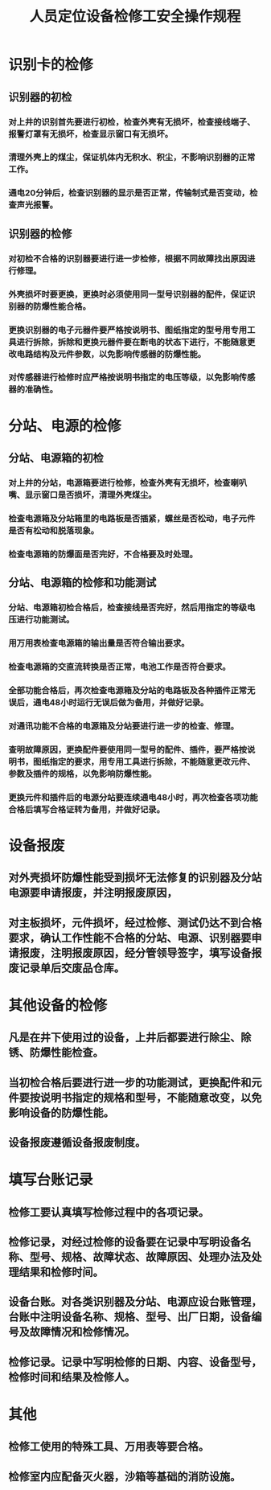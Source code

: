 :PROPERTIES:
:ID:       05478acf-c48e-442c-8fb7-9917b4674ac3
:END:
#+title: 人员定位设备检修工安全操作规程
* 识别卡的检修
** 识别器的初检
*** 对上井的识别首先要进行初检，检查外壳有无损坏，检查接线端子、报警灯罩有无损坏，检查显示窗口有无损坏。
*** 清理外壳上的煤尘，保证机体内无积水、积尘，不影响识别器的正常工作。
*** 通电20分钟后，检查识别器的显示是否正常，传输制式是否变动，检查声光报警。
** 识别器的检修
*** 对初检不合格的识别器要进行进一步检修，根据不同故障找出原因进行修理。
*** 外壳损坏时要更换，更换时必须使用同一型号识别器的配件，保证识别器的防爆性能合格。
*** 更换识别器的电子元器件要严格按说明书、图纸指定的型号用专用工具进行拆除，拆除和更换元器件要在断电的状态下进行，不能随意更改电路结构及元件参数，以免影响传感器的防爆性能。
*** 对传感器进行检修时应严格按说明书指定的电压等级，以免影响传感器的准确性。
* 分站、电源的检修
** 分站、电源箱的初检
*** 对上井的分站，电源箱要进行检修，检查外壳有无损坏，检查喇叭嘴、显示窗口是否损坏，清理外壳煤尘。
*** 检查电源箱及分站箱里的电路板是否插紧，螺丝是否松动，电子元件是否有松动和脱落现象。
*** 检查电源箱的防爆面是否完好，不合格要及时处理。
** 分站、电源箱的检修和功能测试
*** 分站、电源箱初检合格后，检查接线是否完好，然后用指定的等级电压进行功能测试。
*** 用万用表检查电源箱的输出量是否符合输出要求。
*** 检查电源箱的交直流转换是否正常，电池工作是否符合要求。
*** 全部功能合格后，再次检查电源箱及分站的电路板及各种插件正常无误后，通电48小时运行无误后做为备用，并做好记录。
*** 对通讯功能不合格的电源箱及分站要进行进一步的检查、修理。
*** 查明故障原因，更换配件要使用同一型号的配件、插件，要严格按说明书，图纸指定的要求，用专用工具进行拆除，不能随意更改元件、参数及插件的规格，以免影响防爆性能。
*** 更换元件和插件后的电源分站要连续通电48小时，再次检查各项功能合格后填写合格证转为备用，并做好记录。
* 设备报废
** 对外壳损坏防爆性能受到损坏无法修复的识别器及分站电源要申请报废，并注明报废原因，
** 对主板损坏，元件损坏，经过检修、测试仍达不到合格要求，确认工作性能不合格的分站、电源、识别器要申请报废，注明报废原因，经分管领导签字，填写设备报废记录单后交废品仓库。
* 其他设备的检修
** 凡是在井下使用过的设备，上井后都要进行除尘、除锈、防爆性能检查。
** 当初检合格后要进行进一步的功能测试，更换配件和元件要按说明书指定的规格和型号，不能随意改变，以免影响设备的防爆性能。
** 设备报废遵循设备报废制度。
* 填写台账记录
** 检修工要认真填写检修过程中的各项记录。
** 检修记录，对经过检修的设备要在记录中写明设备名称、型号、规格、故障状态、故障原因、处理办法及处理结果和检修时间。
** 设备台账。对各类识别器及分站、电源应设台账管理，台账中注明设备名称、规格、型号、出厂日期，设备编号及故障情况和检修情况。
** 检修记录。记录中写明检修的日期、内容、设备型号，检修时间和结果及检修人。
* 其他
** 检修工使用的特殊工具、万用表等要合格。
** 检修室内应配备灭火器，沙箱等基础的消防设施。
